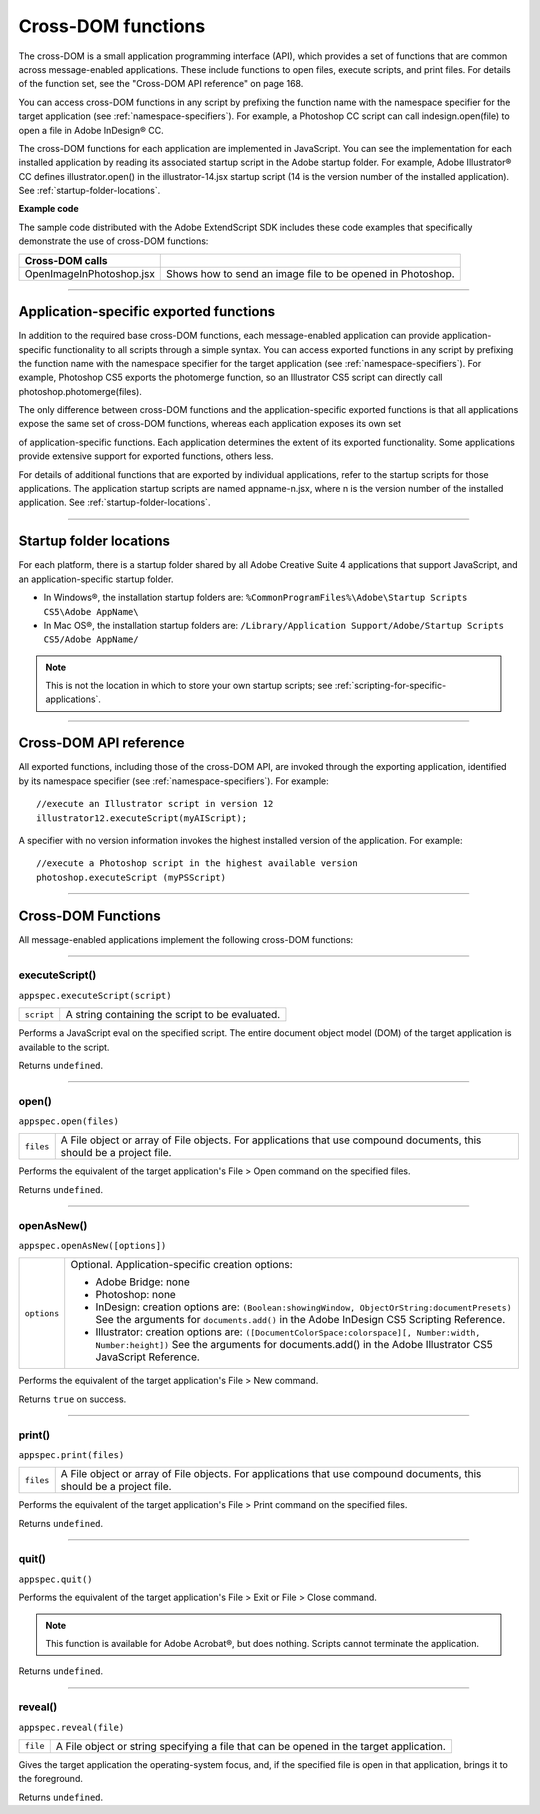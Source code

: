 .. _cross-dom-functions:

Cross-DOM functions
===================
The cross-DOM is a small application programming interface (API), which provides a set of functions that
are common across message-enabled applications. These include functions to open files, execute scripts,
and print files. For details of the function set, see the "Cross-DOM API reference" on page 168.

You can access cross-DOM functions in any script by prefixing the function name with the namespace
specifier for the target application (see :ref:`namespace-specifiers`). For example, a Photoshop CC
script can call indesign.open(file) to open a file in Adobe InDesign® CC.

The cross-DOM functions for each application are implemented in JavaScript. You can see the
implementation for each installed application by reading its associated startup script in the Adobe startup
folder. For example, Adobe Illustrator® CC defines illustrator.open() in the illustrator-14.jsx
startup script (14 is the version number of the installed application). See :ref:`startup-folder-locations`.

**Example code**

The sample code distributed with the Adobe ExtendScript SDK includes these code examples that
specifically demonstrate the use of cross-DOM functions:

========================  ==========================================================
**Cross-DOM calls**
========================  ==========================================================
OpenImageInPhotoshop.jsx  Shows how to send an image file to be opened in Photoshop.
========================  ==========================================================

--------------------------------------------------------------------------------

.. _application-specific-exported-functions:

Application-specific exported functions
---------------------------------------
In addition to the required base cross-DOM functions, each message-enabled application can provide
application-specific functionality to all scripts through a simple syntax. You can access exported functions
in any script by prefixing the function name with the namespace specifier for the target application (see
:ref:`namespace-specifiers`). For example, Photoshop CS5 exports the photomerge function, so
an Illustrator CS5 script can directly call photoshop.photomerge(files).

The only difference between cross-DOM functions and the application-specific exported functions is that
all applications expose the same set of cross-DOM functions, whereas each application exposes its own set

of application-specific functions. Each application determines the extent of its exported functionality.
Some applications provide extensive support for exported functions, others less.

For details of additional functions that are exported by individual applications, refer to the startup scripts
for those applications. The application startup scripts are named appname-n.jsx, where n is the version
number of the installed application. See :ref:`startup-folder-locations`.

--------------------------------------------------------------------------------

.. _startup-folder-locations:

Startup folder locations
------------------------
For each platform, there is a startup folder shared by all Adobe Creative Suite 4 applications that support
JavaScript, and an application-specific startup folder.

- In Windows®, the installation startup folders are:
  ``%CommonProgramFiles%\Adobe\Startup Scripts CS5\Adobe AppName\``

- In Mac OS®, the installation startup folders are:
  ``/Library/Application Support/Adobe/Startup Scripts CS5/Adobe AppName/``

.. note:: This is not the location in which to store your own startup scripts; see :ref:`scripting-for-specific-applications`.

--------------------------------------------------------------------------------

.. _cross-dom-api-reference:

Cross-DOM API reference
-----------------------

All exported functions, including those of the cross-DOM API, are invoked through the exporting
application, identified by its namespace specifier (see :ref:`namespace-specifiers`). For example::

  //execute an Illustrator script in version 12
  illustrator12.executeScript(myAIScript);

A specifier with no version information invokes the highest installed version of the application. For
example::

  //execute a Photoshop script in the highest available version
  photoshop.executeScript (myPSScript)

--------------------------------------------------------------------------------

.. _cross-dom-api-functions:

Cross-DOM Functions
-------------------

All message-enabled applications implement the following cross-DOM functions:

--------------------------------------------------------------------------------

.. _cross-dom-api-functions-executeScript:

executeScript()
***************
``appspec.executeScript(script)``

==========  ===============================================
``script``  A string containing the script to be evaluated.
==========  ===============================================

Performs a JavaScript eval on the specified script. The entire document object model (DOM) of the
target application is available to the script.

Returns ``undefined``.

--------------------------------------------------------------------------------

.. _cross-dom-api-functions-open:

open()
******
``appspec.open(files)``

=========  ============================================================================
``files``  A File object or array of File objects.
           For applications that use compound documents, this should be a project file.
=========  ============================================================================

Performs the equivalent of the target application's File > Open command on the specified files.

Returns ``undefined``.

--------------------------------------------------------------------------------

.. _cross-dom-api-functions-openAsNew:

openAsNew()
***********
``appspec.openAsNew([options])``

===========  ============================================================================
``options``  Optional. Application-specific creation options:

             - Adobe Bridge: none
             - Photoshop: none
             - InDesign: creation options are:
               ``(Boolean:showingWindow, ObjectOrString:documentPresets)``
               See the arguments for ``documents.add()`` in the Adobe InDesign CS5 Scripting
               Reference.
             - Illustrator: creation options are:
               ``([DocumentColorSpace:colorspace][, Number:width, Number:height])``
               See the arguments for documents.add() in the Adobe Illustrator CS5 JavaScript
               Reference.

===========  ============================================================================

Performs the equivalent of the target application's File > New command.

Returns ``true`` on success.

--------------------------------------------------------------------------------

.. _cross-dom-api-functions-print:

print()
*******
``appspec.print(files)``

=========  ============================================================================
``files``  A File object or array of File objects.
           For applications that use compound documents, this should be a project file.
=========  ============================================================================

Performs the equivalent of the target application's File > Print command on the specified files.

Returns ``undefined``.

--------------------------------------------------------------------------------

.. _cross-dom-api-functions-quit:

quit()
******
``appspec.quit()``

Performs the equivalent of the target application's File > Exit or File > Close command.

.. note:: This function is available for Adobe Acrobat®, but does nothing. Scripts cannot terminate the
  application.

Returns ``undefined``.

--------------------------------------------------------------------------------

.. _cross-dom-api-functions-reveal:

reveal()
********
``appspec.reveal(file)``

========  ============================================================================
``file``  A File object or string specifying a file that can be opened in the target application.
========  ============================================================================

Gives the target application the operating-system focus, and, if the specified file is open in that
application, brings it to the foreground.

Returns ``undefined``.
